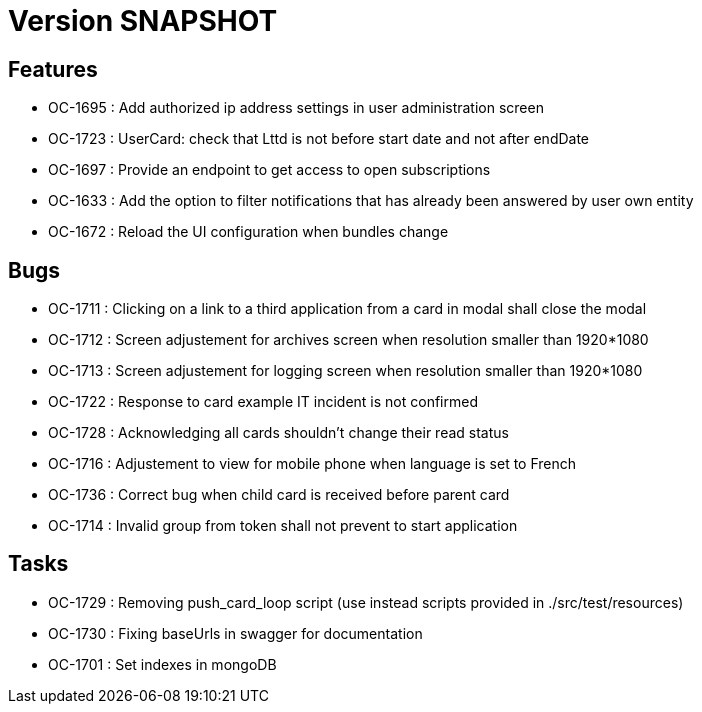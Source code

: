 // Copyright (c) 2018-2021 RTE (http://www.rte-france.com)
// See AUTHORS.txt
// This document is subject to the terms of the Creative Commons Attribution 4.0 International license.
// If a copy of the license was not distributed with this
// file, You can obtain one at https://creativecommons.org/licenses/by/4.0/.
// SPDX-License-Identifier: CC-BY-4.0

= Version SNAPSHOT

== Features

* OC-1695 : Add authorized ip address settings in user administration screen
* OC-1723 : UserCard: check that Lttd is not before start date and not after endDate
* OC-1697 : Provide an endpoint to get access to open subscriptions
* OC-1633 : Add the option to filter notifications that has already been answered by user own entity
* OC-1672 : Reload the UI configuration when bundles change

    
== Bugs

* OC-1711 : Clicking on a link to a third application from a card in modal shall close the modal
* OC-1712 : Screen adjustement for archives screen when resolution smaller than 1920*1080
* OC-1713 : Screen adjustement for logging screen when resolution smaller than 1920*1080
* OC-1722 : Response to card example IT incident is not confirmed
* OC-1728 : Acknowledging all cards shouldn't change their read status
* OC-1716 : Adjustement to view for mobile phone when language is set to French
* OC-1736 : Correct bug when child card is received before parent card
* OC-1714 : Invalid group from token shall not prevent to start application

== Tasks

* OC-1729 : Removing push_card_loop script (use instead scripts provided in ./src/test/resources) 
* OC-1730 : Fixing baseUrls in swagger for documentation
* OC-1701 : Set indexes in mongoDB

